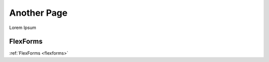 
============
Another Page
============

Lorem Ipsum

FlexForms
=========

:ref:`FlexForms <flexforms>`
